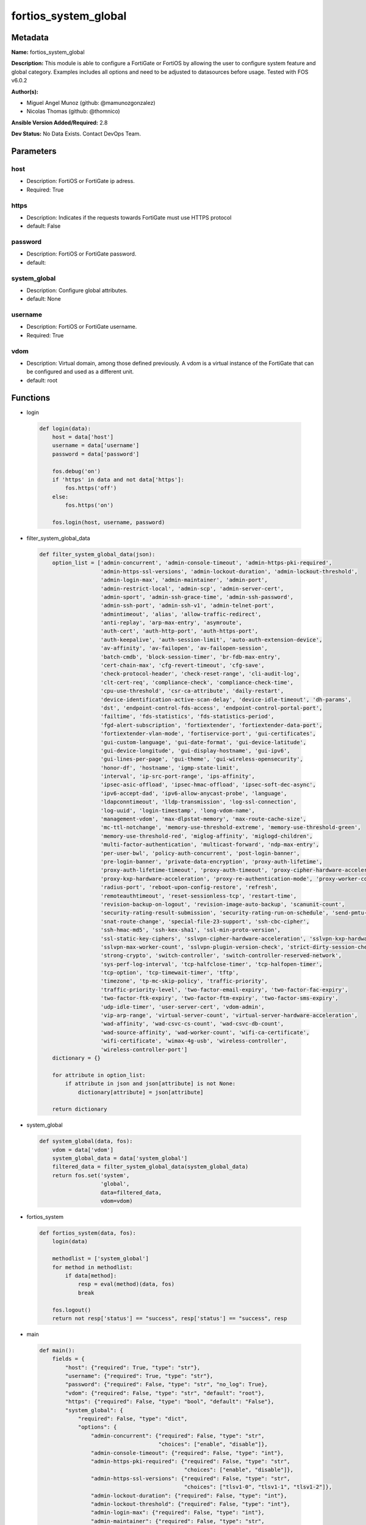 =====================
fortios_system_global
=====================


Metadata
--------




**Name:** fortios_system_global

**Description:** This module is able to configure a FortiGate or FortiOS by allowing the user to configure system feature and global category. Examples includes all options and need to be adjusted to datasources before usage. Tested with FOS v6.0.2


**Author(s):** 

- Miguel Angel Munoz (github: @mamunozgonzalez)

- Nicolas Thomas (github: @thomnico)



**Ansible Version Added/Required:** 2.8

**Dev Status:** No Data Exists. Contact DevOps Team.

Parameters
----------

host
++++

- Description: FortiOS or FortiGate ip adress.

  

- Required: True

https
+++++

- Description: Indicates if the requests towards FortiGate must use HTTPS protocol

  

- default: False

password
++++++++

- Description: FortiOS or FortiGate password.

  

- default: 

system_global
+++++++++++++

- Description: Configure global attributes.

  

- default: None

username
++++++++

- Description: FortiOS or FortiGate username.

  

- Required: True

vdom
++++

- Description: Virtual domain, among those defined previously. A vdom is a virtual instance of the FortiGate that can be configured and used as a different unit.

  

- default: root




Functions
---------




- login

 .. code-block:: python

    def login(data):
        host = data['host']
        username = data['username']
        password = data['password']
    
        fos.debug('on')
        if 'https' in data and not data['https']:
            fos.https('off')
        else:
            fos.https('on')
    
        fos.login(host, username, password)
    
    

- filter_system_global_data

 .. code-block:: python

    def filter_system_global_data(json):
        option_list = ['admin-concurrent', 'admin-console-timeout', 'admin-https-pki-required',
                       'admin-https-ssl-versions', 'admin-lockout-duration', 'admin-lockout-threshold',
                       'admin-login-max', 'admin-maintainer', 'admin-port',
                       'admin-restrict-local', 'admin-scp', 'admin-server-cert',
                       'admin-sport', 'admin-ssh-grace-time', 'admin-ssh-password',
                       'admin-ssh-port', 'admin-ssh-v1', 'admin-telnet-port',
                       'admintimeout', 'alias', 'allow-traffic-redirect',
                       'anti-replay', 'arp-max-entry', 'asymroute',
                       'auth-cert', 'auth-http-port', 'auth-https-port',
                       'auth-keepalive', 'auth-session-limit', 'auto-auth-extension-device',
                       'av-affinity', 'av-failopen', 'av-failopen-session',
                       'batch-cmdb', 'block-session-timer', 'br-fdb-max-entry',
                       'cert-chain-max', 'cfg-revert-timeout', 'cfg-save',
                       'check-protocol-header', 'check-reset-range', 'cli-audit-log',
                       'clt-cert-req', 'compliance-check', 'compliance-check-time',
                       'cpu-use-threshold', 'csr-ca-attribute', 'daily-restart',
                       'device-identification-active-scan-delay', 'device-idle-timeout', 'dh-params',
                       'dst', 'endpoint-control-fds-access', 'endpoint-control-portal-port',
                       'failtime', 'fds-statistics', 'fds-statistics-period',
                       'fgd-alert-subscription', 'fortiextender', 'fortiextender-data-port',
                       'fortiextender-vlan-mode', 'fortiservice-port', 'gui-certificates',
                       'gui-custom-language', 'gui-date-format', 'gui-device-latitude',
                       'gui-device-longitude', 'gui-display-hostname', 'gui-ipv6',
                       'gui-lines-per-page', 'gui-theme', 'gui-wireless-opensecurity',
                       'honor-df', 'hostname', 'igmp-state-limit',
                       'interval', 'ip-src-port-range', 'ips-affinity',
                       'ipsec-asic-offload', 'ipsec-hmac-offload', 'ipsec-soft-dec-async',
                       'ipv6-accept-dad', 'ipv6-allow-anycast-probe', 'language',
                       'ldapconntimeout', 'lldp-transmission', 'log-ssl-connection',
                       'log-uuid', 'login-timestamp', 'long-vdom-name',
                       'management-vdom', 'max-dlpstat-memory', 'max-route-cache-size',
                       'mc-ttl-notchange', 'memory-use-threshold-extreme', 'memory-use-threshold-green',
                       'memory-use-threshold-red', 'miglog-affinity', 'miglogd-children',
                       'multi-factor-authentication', 'multicast-forward', 'ndp-max-entry',
                       'per-user-bwl', 'policy-auth-concurrent', 'post-login-banner',
                       'pre-login-banner', 'private-data-encryption', 'proxy-auth-lifetime',
                       'proxy-auth-lifetime-timeout', 'proxy-auth-timeout', 'proxy-cipher-hardware-acceleration',
                       'proxy-kxp-hardware-acceleration', 'proxy-re-authentication-mode', 'proxy-worker-count',
                       'radius-port', 'reboot-upon-config-restore', 'refresh',
                       'remoteauthtimeout', 'reset-sessionless-tcp', 'restart-time',
                       'revision-backup-on-logout', 'revision-image-auto-backup', 'scanunit-count',
                       'security-rating-result-submission', 'security-rating-run-on-schedule', 'send-pmtu-icmp',
                       'snat-route-change', 'special-file-23-support', 'ssh-cbc-cipher',
                       'ssh-hmac-md5', 'ssh-kex-sha1', 'ssl-min-proto-version',
                       'ssl-static-key-ciphers', 'sslvpn-cipher-hardware-acceleration', 'sslvpn-kxp-hardware-acceleration',
                       'sslvpn-max-worker-count', 'sslvpn-plugin-version-check', 'strict-dirty-session-check',
                       'strong-crypto', 'switch-controller', 'switch-controller-reserved-network',
                       'sys-perf-log-interval', 'tcp-halfclose-timer', 'tcp-halfopen-timer',
                       'tcp-option', 'tcp-timewait-timer', 'tftp',
                       'timezone', 'tp-mc-skip-policy', 'traffic-priority',
                       'traffic-priority-level', 'two-factor-email-expiry', 'two-factor-fac-expiry',
                       'two-factor-ftk-expiry', 'two-factor-ftm-expiry', 'two-factor-sms-expiry',
                       'udp-idle-timer', 'user-server-cert', 'vdom-admin',
                       'vip-arp-range', 'virtual-server-count', 'virtual-server-hardware-acceleration',
                       'wad-affinity', 'wad-csvc-cs-count', 'wad-csvc-db-count',
                       'wad-source-affinity', 'wad-worker-count', 'wifi-ca-certificate',
                       'wifi-certificate', 'wimax-4g-usb', 'wireless-controller',
                       'wireless-controller-port']
        dictionary = {}
    
        for attribute in option_list:
            if attribute in json and json[attribute] is not None:
                dictionary[attribute] = json[attribute]
    
        return dictionary
    
    

- system_global

 .. code-block:: python

    def system_global(data, fos):
        vdom = data['vdom']
        system_global_data = data['system_global']
        filtered_data = filter_system_global_data(system_global_data)
        return fos.set('system',
                       'global',
                       data=filtered_data,
                       vdom=vdom)
    
    

- fortios_system

 .. code-block:: python

    def fortios_system(data, fos):
        login(data)
    
        methodlist = ['system_global']
        for method in methodlist:
            if data[method]:
                resp = eval(method)(data, fos)
                break
    
        fos.logout()
        return not resp['status'] == "success", resp['status'] == "success", resp
    
    

- main

 .. code-block:: python

    def main():
        fields = {
            "host": {"required": True, "type": "str"},
            "username": {"required": True, "type": "str"},
            "password": {"required": False, "type": "str", "no_log": True},
            "vdom": {"required": False, "type": "str", "default": "root"},
            "https": {"required": False, "type": "bool", "default": "False"},
            "system_global": {
                "required": False, "type": "dict",
                "options": {
                    "admin-concurrent": {"required": False, "type": "str",
                                         "choices": ["enable", "disable"]},
                    "admin-console-timeout": {"required": False, "type": "int"},
                    "admin-https-pki-required": {"required": False, "type": "str",
                                                 "choices": ["enable", "disable"]},
                    "admin-https-ssl-versions": {"required": False, "type": "str",
                                                 "choices": ["tlsv1-0", "tlsv1-1", "tlsv1-2"]},
                    "admin-lockout-duration": {"required": False, "type": "int"},
                    "admin-lockout-threshold": {"required": False, "type": "int"},
                    "admin-login-max": {"required": False, "type": "int"},
                    "admin-maintainer": {"required": False, "type": "str",
                                         "choices": ["enable", "disable"]},
                    "admin-port": {"required": False, "type": "int"},
                    "admin-restrict-local": {"required": False, "type": "str",
                                             "choices": ["enable", "disable"]},
                    "admin-scp": {"required": False, "type": "str",
                                  "choices": ["enable", "disable"]},
                    "admin-server-cert": {"required": False, "type": "str"},
                    "admin-sport": {"required": False, "type": "int"},
                    "admin-ssh-grace-time": {"required": False, "type": "int"},
                    "admin-ssh-password": {"required": False, "type": "str",
                                           "choices": ["enable", "disable"]},
                    "admin-ssh-port": {"required": False, "type": "int"},
                    "admin-ssh-v1": {"required": False, "type": "str",
                                     "choices": ["enable", "disable"]},
                    "admin-telnet-port": {"required": False, "type": "int"},
                    "admintimeout": {"required": False, "type": "int"},
                    "alias": {"required": False, "type": "str"},
                    "allow-traffic-redirect": {"required": False, "type": "str",
                                               "choices": ["enable", "disable"]},
                    "anti-replay": {"required": False, "type": "str",
                                    "choices": ["disable", "loose", "strict"]},
                    "arp-max-entry": {"required": False, "type": "int"},
                    "asymroute": {"required": False, "type": "str",
                                  "choices": ["enable", "disable"]},
                    "auth-cert": {"required": False, "type": "str"},
                    "auth-http-port": {"required": False, "type": "int"},
                    "auth-https-port": {"required": False, "type": "int"},
                    "auth-keepalive": {"required": False, "type": "str",
                                       "choices": ["enable", "disable"]},
                    "auth-session-limit": {"required": False, "type": "str",
                                           "choices": ["block-new", "logout-inactive"]},
                    "auto-auth-extension-device": {"required": False, "type": "str",
                                                   "choices": ["enable", "disable"]},
                    "av-affinity": {"required": False, "type": "str"},
                    "av-failopen": {"required": False, "type": "str",
                                    "choices": ["pass", "off", "one-shot"]},
                    "av-failopen-session": {"required": False, "type": "str",
                                            "choices": ["enable", "disable"]},
                    "batch-cmdb": {"required": False, "type": "str",
                                   "choices": ["enable", "disable"]},
                    "block-session-timer": {"required": False, "type": "int"},
                    "br-fdb-max-entry": {"required": False, "type": "int"},
                    "cert-chain-max": {"required": False, "type": "int"},
                    "cfg-revert-timeout": {"required": False, "type": "int"},
                    "cfg-save": {"required": False, "type": "str",
                                 "choices": ["automatic", "manual", "revert"]},
                    "check-protocol-header": {"required": False, "type": "str",
                                              "choices": ["loose", "strict"]},
                    "check-reset-range": {"required": False, "type": "str",
                                          "choices": ["strict", "disable"]},
                    "cli-audit-log": {"required": False, "type": "str",
                                      "choices": ["enable", "disable"]},
                    "clt-cert-req": {"required": False, "type": "str",
                                     "choices": ["enable", "disable"]},
                    "compliance-check": {"required": False, "type": "str",
                                         "choices": ["enable", "disable"]},
                    "compliance-check-time": {"required": False, "type": "str"},
                    "cpu-use-threshold": {"required": False, "type": "int"},
                    "csr-ca-attribute": {"required": False, "type": "str",
                                         "choices": ["enable", "disable"]},
                    "daily-restart": {"required": False, "type": "str",
                                      "choices": ["enable", "disable"]},
                    "device-identification-active-scan-delay": {"required": False, "type": "int"},
                    "device-idle-timeout": {"required": False, "type": "int"},
                    "dh-params": {"required": False, "type": "str",
                                  "choices": ["1024", "1536", "2048",
                                              "3072", "4096", "6144",
                                              "8192"]},
                    "dst": {"required": False, "type": "str",
                            "choices": ["enable", "disable"]},
                    "endpoint-control-fds-access": {"required": False, "type": "str",
                                                    "choices": ["enable", "disable"]},
                    "endpoint-control-portal-port": {"required": False, "type": "int"},
                    "failtime": {"required": False, "type": "int"},
                    "fds-statistics": {"required": False, "type": "str",
                                       "choices": ["enable", "disable"]},
                    "fds-statistics-period": {"required": False, "type": "int"},
                    "fgd-alert-subscription": {"required": False, "type": "str",
                                               "choices": ["advisory", "latest-threat", "latest-virus",
                                                           "latest-attack", "new-antivirus-db", "new-attack-db"]},
                    "fortiextender": {"required": False, "type": "str",
                                      "choices": ["enable", "disable"]},
                    "fortiextender-data-port": {"required": False, "type": "int"},
                    "fortiextender-vlan-mode": {"required": False, "type": "str",
                                                "choices": ["enable", "disable"]},
                    "fortiservice-port": {"required": False, "type": "int"},
                    "gui-certificates": {"required": False, "type": "str",
                                         "choices": ["enable", "disable"]},
                    "gui-custom-language": {"required": False, "type": "str",
                                            "choices": ["enable", "disable"]},
                    "gui-date-format": {"required": False, "type": "str",
                                        "choices": ["yyyy/MM/dd", "dd/MM/yyyy", "MM/dd/yyyy",
                                                    "yyyy-MM-dd", "dd-MM-yyyy", "MM-dd-yyyy"]},
                    "gui-device-latitude": {"required": False, "type": "str"},
                    "gui-device-longitude": {"required": False, "type": "str"},
                    "gui-display-hostname": {"required": False, "type": "str",
                                             "choices": ["enable", "disable"]},
                    "gui-ipv6": {"required": False, "type": "str",
                                 "choices": ["enable", "disable"]},
                    "gui-lines-per-page": {"required": False, "type": "int"},
                    "gui-theme": {"required": False, "type": "str",
                                  "choices": ["green", "red", "blue",
                                              "melongene", "mariner"]},
                    "gui-wireless-opensecurity": {"required": False, "type": "str",
                                                  "choices": ["enable", "disable"]},
                    "honor-df": {"required": False, "type": "str",
                                 "choices": ["enable", "disable"]},
                    "hostname": {"required": False, "type": "str"},
                    "igmp-state-limit": {"required": False, "type": "int"},
                    "interval": {"required": False, "type": "int"},
                    "ip-src-port-range": {"required": False, "type": "str"},
                    "ips-affinity": {"required": False, "type": "str"},
                    "ipsec-asic-offload": {"required": False, "type": "str",
                                           "choices": ["enable", "disable"]},
                    "ipsec-hmac-offload": {"required": False, "type": "str",
                                           "choices": ["enable", "disable"]},
                    "ipsec-soft-dec-async": {"required": False, "type": "str",
                                             "choices": ["enable", "disable"]},
                    "ipv6-accept-dad": {"required": False, "type": "int"},
                    "ipv6-allow-anycast-probe": {"required": False, "type": "str",
                                                 "choices": ["enable", "disable"]},
                    "language": {"required": False, "type": "str",
                                 "choices": ["english", "french", "spanish",
                                             "portuguese", "japanese", "trach",
                                             "simch", "korean"]},
                    "ldapconntimeout": {"required": False, "type": "int"},
                    "lldp-transmission": {"required": False, "type": "str",
                                          "choices": ["enable", "disable"]},
                    "log-ssl-connection": {"required": False, "type": "str",
                                           "choices": ["enable", "disable"]},
                    "log-uuid": {"required": False, "type": "str",
                                 "choices": ["disable", "policy-only", "extended"]},
                    "login-timestamp": {"required": False, "type": "str",
                                        "choices": ["enable", "disable"]},
                    "long-vdom-name": {"required": False, "type": "str",
                                       "choices": ["enable", "disable"]},
                    "management-vdom": {"required": False, "type": "str"},
                    "max-dlpstat-memory": {"required": False, "type": "int"},
                    "max-route-cache-size": {"required": False, "type": "int"},
                    "mc-ttl-notchange": {"required": False, "type": "str",
                                         "choices": ["enable", "disable"]},
                    "memory-use-threshold-extreme": {"required": False, "type": "int"},
                    "memory-use-threshold-green": {"required": False, "type": "int"},
                    "memory-use-threshold-red": {"required": False, "type": "int"},
                    "miglog-affinity": {"required": False, "type": "str"},
                    "miglogd-children": {"required": False, "type": "int"},
                    "multi-factor-authentication": {"required": False, "type": "str",
                                                    "choices": ["optional", "mandatory"]},
                    "multicast-forward": {"required": False, "type": "str",
                                          "choices": ["enable", "disable"]},
                    "ndp-max-entry": {"required": False, "type": "int"},
                    "per-user-bwl": {"required": False, "type": "str",
                                     "choices": ["enable", "disable"]},
                    "policy-auth-concurrent": {"required": False, "type": "int"},
                    "post-login-banner": {"required": False, "type": "str",
                                          "choices": ["disable", "enable"]},
                    "pre-login-banner": {"required": False, "type": "str",
                                         "choices": ["enable", "disable"]},
                    "private-data-encryption": {"required": False, "type": "str",
                                                "choices": ["disable", "enable"]},
                    "proxy-auth-lifetime": {"required": False, "type": "str",
                                            "choices": ["enable", "disable"]},
                    "proxy-auth-lifetime-timeout": {"required": False, "type": "int"},
                    "proxy-auth-timeout": {"required": False, "type": "int"},
                    "proxy-cipher-hardware-acceleration": {"required": False, "type": "str",
                                                           "choices": ["disable", "enable"]},
                    "proxy-kxp-hardware-acceleration": {"required": False, "type": "str",
                                                        "choices": ["disable", "enable"]},
                    "proxy-re-authentication-mode": {"required": False, "type": "str",
                                                     "choices": ["session", "traffic", "absolute"]},
                    "proxy-worker-count": {"required": False, "type": "int"},
                    "radius-port": {"required": False, "type": "int"},
                    "reboot-upon-config-restore": {"required": False, "type": "str",
                                                   "choices": ["enable", "disable"]},
                    "refresh": {"required": False, "type": "int"},
                    "remoteauthtimeout": {"required": False, "type": "int"},
                    "reset-sessionless-tcp": {"required": False, "type": "str",
                                              "choices": ["enable", "disable"]},
                    "restart-time": {"required": False, "type": "str"},
                    "revision-backup-on-logout": {"required": False, "type": "str",
                                                  "choices": ["enable", "disable"]},
                    "revision-image-auto-backup": {"required": False, "type": "str",
                                                   "choices": ["enable", "disable"]},
                    "scanunit-count": {"required": False, "type": "int"},
                    "security-rating-result-submission": {"required": False, "type": "str",
                                                          "choices": ["enable", "disable"]},
                    "security-rating-run-on-schedule": {"required": False, "type": "str",
                                                        "choices": ["enable", "disable"]},
                    "send-pmtu-icmp": {"required": False, "type": "str",
                                       "choices": ["enable", "disable"]},
                    "snat-route-change": {"required": False, "type": "str",
                                          "choices": ["enable", "disable"]},
                    "special-file-23-support": {"required": False, "type": "str",
                                                "choices": ["disable", "enable"]},
                    "ssh-cbc-cipher": {"required": False, "type": "str",
                                       "choices": ["enable", "disable"]},
                    "ssh-hmac-md5": {"required": False, "type": "str",
                                     "choices": ["enable", "disable"]},
                    "ssh-kex-sha1": {"required": False, "type": "str",
                                     "choices": ["enable", "disable"]},
                    "ssl-min-proto-version": {"required": False, "type": "str",
                                              "choices": ["SSLv3", "TLSv1", "TLSv1-1",
                                                          "TLSv1-2"]},
                    "ssl-static-key-ciphers": {"required": False, "type": "str",
                                               "choices": ["enable", "disable"]},
                    "sslvpn-cipher-hardware-acceleration": {"required": False, "type": "str",
                                                            "choices": ["enable", "disable"]},
                    "sslvpn-kxp-hardware-acceleration": {"required": False, "type": "str",
                                                         "choices": ["enable", "disable"]},
                    "sslvpn-max-worker-count": {"required": False, "type": "int"},
                    "sslvpn-plugin-version-check": {"required": False, "type": "str",
                                                    "choices": ["enable", "disable"]},
                    "strict-dirty-session-check": {"required": False, "type": "str",
                                                   "choices": ["enable", "disable"]},
                    "strong-crypto": {"required": False, "type": "str",
                                      "choices": ["enable", "disable"]},
                    "switch-controller": {"required": False, "type": "str",
                                          "choices": ["disable", "enable"]},
                    "switch-controller-reserved-network": {"required": False, "type": "str"},
                    "sys-perf-log-interval": {"required": False, "type": "int"},
                    "tcp-halfclose-timer": {"required": False, "type": "int"},
                    "tcp-halfopen-timer": {"required": False, "type": "int"},
                    "tcp-option": {"required": False, "type": "str",
                                   "choices": ["enable", "disable"]},
                    "tcp-timewait-timer": {"required": False, "type": "int"},
                    "tftp": {"required": False, "type": "str",
                             "choices": ["enable", "disable"]},
                    "timezone": {"required": False, "type": "str",
                                 "choices": ["01", "02", "03",
                                             "04", "05", "81",
                                             "06", "07", "08",
                                             "09", "10", "11",
                                             "12", "13", "74",
                                             "14", "77", "15",
                                             "87", "16", "17",
                                             "18", "19", "20",
                                             "75", "21", "22",
                                             "23", "24", "80",
                                             "79", "25", "26",
                                             "27", "28", "78",
                                             "29", "30", "31",
                                             "32", "33", "34",
                                             "35", "36", "37",
                                             "38", "83", "84",
                                             "40", "85", "41",
                                             "42", "43", "39",
                                             "44", "46", "47",
                                             "51", "48", "45",
                                             "49", "50", "52",
                                             "53", "54", "55",
                                             "56", "57", "58",
                                             "59", "60", "62",
                                             "63", "61", "64",
                                             "65", "66", "67",
                                             "68", "69", "70",
                                             "71", "72", "00",
                                             "82", "73", "86",
                                             "76"]},
                    "tp-mc-skip-policy": {"required": False, "type": "str",
                                          "choices": ["enable", "disable"]},
                    "traffic-priority": {"required": False, "type": "str",
                                         "choices": ["tos", "dscp"]},
                    "traffic-priority-level": {"required": False, "type": "str",
                                               "choices": ["low", "medium", "high"]},
                    "two-factor-email-expiry": {"required": False, "type": "int"},
                    "two-factor-fac-expiry": {"required": False, "type": "int"},
                    "two-factor-ftk-expiry": {"required": False, "type": "int"},
                    "two-factor-ftm-expiry": {"required": False, "type": "int"},
                    "two-factor-sms-expiry": {"required": False, "type": "int"},
                    "udp-idle-timer": {"required": False, "type": "int"},
                    "user-server-cert": {"required": False, "type": "str"},
                    "vdom-admin": {"required": False, "type": "str",
                                   "choices": ["enable", "disable"]},
                    "vip-arp-range": {"required": False, "type": "str",
                                      "choices": ["unlimited", "restricted"]},
                    "virtual-server-count": {"required": False, "type": "int"},
                    "virtual-server-hardware-acceleration": {"required": False, "type": "str",
                                                             "choices": ["disable", "enable"]},
                    "wad-affinity": {"required": False, "type": "str"},
                    "wad-csvc-cs-count": {"required": False, "type": "int"},
                    "wad-csvc-db-count": {"required": False, "type": "int"},
                    "wad-source-affinity": {"required": False, "type": "str",
                                            "choices": ["disable", "enable"]},
                    "wad-worker-count": {"required": False, "type": "int"},
                    "wifi-ca-certificate": {"required": False, "type": "str"},
                    "wifi-certificate": {"required": False, "type": "str"},
                    "wimax-4g-usb": {"required": False, "type": "str",
                                     "choices": ["enable", "disable"]},
                    "wireless-controller": {"required": False, "type": "str",
                                            "choices": ["enable", "disable"]},
                    "wireless-controller-port": {"required": False, "type": "int"}
    
                }
            }
        }
    
        module = AnsibleModule(argument_spec=fields,
                               supports_check_mode=False)
        try:
            from fortiosapi import FortiOSAPI
        except ImportError:
            module.fail_json(msg="fortiosapi module is required")
    
        global fos
        fos = FortiOSAPI()
    
        is_error, has_changed, result = fortios_system(module.params, fos)
    
        if not is_error:
            module.exit_json(changed=has_changed, meta=result)
        else:
            module.fail_json(msg="Error in repo", meta=result)
    
    



Module Source Code
------------------

.. code-block:: python

    #!/usr/bin/python
    from __future__ import (absolute_import, division, print_function)
    # Copyright 2018 Fortinet, Inc.
    #
    # This program is free software: you can redistribute it and/or modify
    # it under the terms of the GNU General Public License as published by
    # the Free Software Foundation, either version 3 of the License, or
    # (at your option) any later version.
    #
    # This program is distributed in the hope that it will be useful,
    # but WITHOUT ANY WARRANTY; without even the implied warranty of
    # MERCHANTABILITY or FITNESS FOR A PARTICULAR PURPOSE.  See the
    # GNU General Public License for more details.
    #
    # You should have received a copy of the GNU General Public License
    # along with this program.  If not, see <https://www.gnu.org/licenses/>.
    #
    # the lib use python logging can get it if the following is set in your
    # Ansible config.
    
    __metaclass__ = type
    
    ANSIBLE_METADATA = {'status': ['preview'],
                        'supported_by': 'community',
                        'metadata_version': '1.1'}
    
    DOCUMENTATION = '''
    ---
    module: fortios_system_global
    short_description: Configure global attributes.
    description:
        - This module is able to configure a FortiGate or FortiOS by
          allowing the user to configure system feature and global category.
          Examples includes all options and need to be adjusted to datasources before usage.
          Tested with FOS v6.0.2
    version_added: "2.8"
    author:
        - Miguel Angel Munoz (@mamunozgonzalez)
        - Nicolas Thomas (@thomnico)
    notes:
        - Requires fortiosapi library developed by Fortinet
        - Run as a local_action in your playbook
    requirements:
        - fortiosapi>=0.9.8
    options:
        host:
           description:
                - FortiOS or FortiGate ip adress.
           required: true
        username:
            description:
                - FortiOS or FortiGate username.
            required: true
        password:
            description:
                - FortiOS or FortiGate password.
            default: ""
        vdom:
            description:
                - Virtual domain, among those defined previously. A vdom is a
                  virtual instance of the FortiGate that can be configured and
                  used as a different unit.
            default: root
        https:
            description:
                - Indicates if the requests towards FortiGate must use HTTPS
                  protocol
            type: bool
            default: false
        system_global:
            description:
                - Configure global attributes.
            default: null
            suboptions:
                admin-concurrent:
                    description:
                        - Enable/disable concurrent administrator logins. (Use policy-auth-concurrent for firewall authenticated users.)
                    choices:
                        - enable
                        - disable
                admin-console-timeout:
                    description:
                        - Console login timeout that overrides the admintimeout value. (15 - 300 seconds) (15 seconds to 5 minutes). 0 the default, disables this
                           timeout.
                admin-https-pki-required:
                    description:
                        - Enable/disable admin login method. Enable to force administrators to provide a valid certificate to log in if PKI is enabled. Disable to
                           allow administrators to log in with a certificate or password.
                    choices:
                        - enable
                        - disable
                admin-https-ssl-versions:
                    description:
                        - Allowed TLS versions for web administration.
                    choices:
                        - tlsv1-0
                        - tlsv1-1
                        - tlsv1-2
                admin-lockout-duration:
                    description:
                        - Amount of time in seconds that an administrator account is locked out after reaching the admin-lockout-threshold for repeated failed
                           login attempts.
                admin-lockout-threshold:
                    description:
                        - Number of failed login attempts before an administrator account is locked out for the admin-lockout-duration.
                admin-login-max:
                    description:
                        - Maximum number of administrators who can be logged in at the same time (1 - 100, default = 100)
                admin-maintainer:
                    description:
                        - Enable/disable maintainer administrator login. When enabled, the maintainer account can be used to log in from the console after a hard
                           reboot. The password is "bcpb" followed by the FortiGate unit serial number. You have limited time to complete this login.
                    choices:
                        - enable
                        - disable
                admin-port:
                    description:
                        - Administrative access port for HTTP. (1 - 65535, default = 80).
                admin-restrict-local:
                    description:
                        - Enable/disable local admin authentication restriction when remote authenticator is up and running. (default = disable)
                    choices:
                        - enable
                        - disable
                admin-scp:
                    description:
                        - Enable/disable using SCP to download the system configuration. You can use SCP as an alternative method for backing up the configuration.
                    choices:
                        - enable
                        - disable
                admin-server-cert:
                    description:
                        - Server certificate that the FortiGate uses for HTTPS administrative connections. Source certificate.local.name.
                admin-sport:
                    description:
                        - Administrative access port for HTTPS. (1 - 65535, default = 443).
                admin-ssh-grace-time:
                    description:
                        - Maximum time in seconds permitted between making an SSH connection to the FortiGate unit and authenticating (10 - 3600 sec (1 hour),
                           default 120).
                admin-ssh-password:
                    description:
                        - Enable/disable password authentication for SSH admin access.
                    choices:
                        - enable
                        - disable
                admin-ssh-port:
                    description:
                        - Administrative access port for SSH. (1 - 65535, default = 22).
                admin-ssh-v1:
                    description:
                        - Enable/disable SSH v1 compatibility.
                    choices:
                        - enable
                        - disable
                admin-telnet-port:
                    description:
                        - Administrative access port for TELNET. (1 - 65535, default = 23).
                admintimeout:
                    description:
                        - Number of minutes before an idle administrator session times out (5 - 480 minutes (8 hours), default = 5). A shorter idle timeout is
                           more secure.
                alias:
                    description:
                        - Alias for your FortiGate unit.
                allow-traffic-redirect:
                    description:
                        - Disable to allow traffic to be routed back on a different interface.
                    choices:
                        - enable
                        - disable
                anti-replay:
                    description:
                        - Level of checking for packet replay and TCP sequence checking.
                    choices:
                        - disable
                        - loose
                        - strict
                arp-max-entry:
                    description:
                        - Maximum number of dynamically learned MAC addresses that can be added to the ARP table (131072 - 2147483647, default = 131072).
                asymroute:
                    description:
                        - Enable/disable asymmetric route.
                    choices:
                        - enable
                        - disable
                auth-cert:
                    description:
                        - Server certificate that the FortiGate uses for HTTPS firewall authentication connections. Source certificate.local.name.
                auth-http-port:
                    description:
                        - User authentication HTTP port. (1 - 65535, default = 80).
                auth-https-port:
                    description:
                        - User authentication HTTPS port. (1 - 65535, default = 443).
                auth-keepalive:
                    description:
                        - Enable to prevent user authentication sessions from timing out when idle.
                    choices:
                        - enable
                        - disable
                auth-session-limit:
                    description:
                        - Action to take when the number of allowed user authenticated sessions is reached.
                    choices:
                        - block-new
                        - logout-inactive
                auto-auth-extension-device:
                    description:
                        - Enable/disable automatic authorization of dedicated Fortinet extension devices.
                    choices:
                        - enable
                        - disable
                av-affinity:
                    description:
                        - Affinity setting for AV scanning (hexadecimal value up to 256 bits in the format of xxxxxxxxxxxxxxxx).
                av-failopen:
                    description:
                        - Set the action to take if the FortiGate is running low on memory or the proxy connection limit has been reached.
                    choices:
                        - pass
                        - off
                        - one-shot
                av-failopen-session:
                    description:
                        - When enabled and a proxy for a protocol runs out of room in its session table, that protocol goes into failopen mode and enacts the
                           action specified by av-failopen.
                    choices:
                        - enable
                        - disable
                batch-cmdb:
                    description:
                        - Enable/disable batch mode, allowing you to enter a series of CLI commands that will execute as a group once they are loaded.
                    choices:
                        - enable
                        - disable
                block-session-timer:
                    description:
                        - Duration in seconds for blocked sessions (1 - 300 sec  (5 minutes), default = 30).
                br-fdb-max-entry:
                    description:
                        - Maximum number of bridge forwarding database (FDB) entries.
                cert-chain-max:
                    description:
                        - Maximum number of certificates that can be traversed in a certificate chain.
                cfg-revert-timeout:
                    description:
                        - Time-out for reverting to the last saved configuration.
                cfg-save:
                    description:
                        - Configuration file save mode for CLI changes.
                    choices:
                        - automatic
                        - manual
                        - revert
                check-protocol-header:
                    description:
                        - Level of checking performed on protocol headers. Strict checking is more thorough but may affect performance. Loose checking is ok in
                           most cases.
                    choices:
                        - loose
                        - strict
                check-reset-range:
                    description:
                        - Configure ICMP error message verification. You can either apply strict RST range checking or disable it.
                    choices:
                        - strict
                        - disable
                cli-audit-log:
                    description:
                        - Enable/disable CLI audit log.
                    choices:
                        - enable
                        - disable
                clt-cert-req:
                    description:
                        - Enable/disable requiring administrators to have a client certificate to log into the GUI using HTTPS.
                    choices:
                        - enable
                        - disable
                compliance-check:
                    description:
                        - Enable/disable global PCI DSS compliance check.
                    choices:
                        - enable
                        - disable
                compliance-check-time:
                    description:
                        - Time of day to run scheduled PCI DSS compliance checks.
                cpu-use-threshold:
                    description:
                        - Threshold at which CPU usage is reported. (% of total CPU, default = 90).
                csr-ca-attribute:
                    description:
                        - Enable/disable the CA attribute in certificates. Some CA servers reject CSRs that have the CA attribute.
                    choices:
                        - enable
                        - disable
                daily-restart:
                    description:
                        - Enable/disable daily restart of FortiGate unit. Use the restart-time option to set the time of day for the restart.
                    choices:
                        - enable
                        - disable
                device-identification-active-scan-delay:
                    description:
                        - Number of seconds to passively scan a device before performing an active scan. (20 - 3600 sec, (20 sec to 1 hour), default = 90).
                device-idle-timeout:
                    description:
                        - Time in seconds that a device must be idle to automatically log the device user out. (30 - 31536000 sec (30 sec to 1 year), default =
                           300).
                dh-params:
                    description:
                        - Number of bits to use in the Diffie-Hellman exchange for HTTPS/SSH protocols.
                    choices:
                        - 1024
                        - 1536
                        - 2048
                        - 3072
                        - 4096
                        - 6144
                        - 8192
                dst:
                    description:
                        - Enable/disable daylight saving time.
                    choices:
                        - enable
                        - disable
                endpoint-control-fds-access:
                    description:
                        - Enable/disable access to the FortiGuard network for non-compliant endpoints.
                    choices:
                        - enable
                        - disable
                endpoint-control-portal-port:
                    description:
                        - Endpoint control portal port (1 - 65535).
                failtime:
                    description:
                        - Fail-time for server lost.
                fds-statistics:
                    description:
                        - Enable/disable sending IPS, Application Control, and AntiVirus data to FortiGuard. This data is used to improve FortiGuard services and
                           is not shared with external parties and is protected by Fortinet's privacy policy.
                    choices:
                        - enable
                        - disable
                fds-statistics-period:
                    description:
                        - FortiGuard statistics collection period in minutes. (1 - 1440 min (1 min to 24 hours), default = 60).
                fgd-alert-subscription:
                    description:
                        - Type of alert to retrieve from FortiGuard.
                    choices:
                        - advisory
                        - latest-threat
                        - latest-virus
                        - latest-attack
                        - new-antivirus-db
                        - new-attack-db
                fortiextender:
                    description:
                        - Enable/disable FortiExtender.
                    choices:
                        - enable
                        - disable
                fortiextender-data-port:
                    description:
                        - FortiExtender data port (1024 - 49150, default = 25246).
                fortiextender-vlan-mode:
                    description:
                        - Enable/disable FortiExtender VLAN mode.
                    choices:
                        - enable
                        - disable
                fortiservice-port:
                    description:
                        - FortiService port (1 - 65535, default = 8013). Used by FortiClient endpoint compliance. Older versions of FortiClient used a different
                           port.
                gui-certificates:
                    description:
                        - Enable/disable the System > Certificate GUI page, allowing you to add and configure certificates from the GUI.
                    choices:
                        - enable
                        - disable
                gui-custom-language:
                    description:
                        - Enable/disable custom languages in GUI.
                    choices:
                        - enable
                        - disable
                gui-date-format:
                    description:
                        - Default date format used throughout GUI.
                    choices:
                        - yyyy/MM/dd
                        - dd/MM/yyyy
                        - MM/dd/yyyy
                        - yyyy-MM-dd
                        - dd-MM-yyyy
                        - MM-dd-yyyy
                gui-device-latitude:
                    description:
                        - Add the latitude of the location of this FortiGate to position it on the Threat Map.
                gui-device-longitude:
                    description:
                        - Add the longitude of the location of this FortiGate to position it on the Threat Map.
                gui-display-hostname:
                    description:
                        - Enable/disable displaying the FortiGate's hostname on the GUI login page.
                    choices:
                        - enable
                        - disable
                gui-ipv6:
                    description:
                        - Enable/disable IPv6 settings on the GUI.
                    choices:
                        - enable
                        - disable
                gui-lines-per-page:
                    description:
                        - Number of lines to display per page for web administration.
                gui-theme:
                    description:
                        - Color scheme for the administration GUI.
                    choices:
                        - green
                        - red
                        - blue
                        - melongene
                        - mariner
                gui-wireless-opensecurity:
                    description:
                        - Enable/disable wireless open security option on the GUI.
                    choices:
                        - enable
                        - disable
                honor-df:
                    description:
                        - Enable/disable honoring of Don't-Fragment (DF) flag.
                    choices:
                        - enable
                        - disable
                hostname:
                    description:
                        - FortiGate unit's hostname. Most models will truncate names longer than 24 characters. Some models support hostnames up to 35 characters.
                igmp-state-limit:
                    description:
                        - Maximum number of IGMP memberships (96 - 64000, default = 3200).
                interval:
                    description:
                        - Dead gateway detection interval.
                ip-src-port-range:
                    description:
                        - IP source port range used for traffic originating from the FortiGate unit.
                ips-affinity:
                    description:
                        - Affinity setting for IPS (hexadecimal value up to 256 bits in the format of xxxxxxxxxxxxxxxx; allowed CPUs must be less than total
                           number of IPS engine daemons).
                ipsec-asic-offload:
                    description:
                        - Enable/disable ASIC offloading (hardware acceleration) for IPsec VPN traffic. Hardware acceleration can offload IPsec VPN sessions and
                           accelerate encryption and decryption.
                    choices:
                        - enable
                        - disable
                ipsec-hmac-offload:
                    description:
                        - Enable/disable offloading (hardware acceleration) of HMAC processing for IPsec VPN.
                    choices:
                        - enable
                        - disable
                ipsec-soft-dec-async:
                    description:
                        - Enable/disable software decryption asynchronization (using multiple CPUs to do decryption) for IPsec VPN traffic.
                    choices:
                        - enable
                        - disable
                ipv6-accept-dad:
                    description:
                        - Enable/disable acceptance of IPv6 Duplicate Address Detection (DAD).
                ipv6-allow-anycast-probe:
                    description:
                        - Enable/disable IPv6 address probe through Anycast.
                    choices:
                        - enable
                        - disable
                language:
                    description:
                        - GUI display language.
                    choices:
                        - english
                        - french
                        - spanish
                        - portuguese
                        - japanese
                        - trach
                        - simch
                        - korean
                ldapconntimeout:
                    description:
                        - Global timeout for connections with remote LDAP servers in milliseconds (0 - 4294967295, default 500).
                lldp-transmission:
                    description:
                        - Enable/disable Link Layer Discovery Protocol (LLDP) transmission.
                    choices:
                        - enable
                        - disable
                log-ssl-connection:
                    description:
                        - Enable/disable logging of SSL connection events.
                    choices:
                        - enable
                        - disable
                log-uuid:
                    description:
                        - Whether UUIDs are added to traffic logs. You can disable UUIDs, add firewall policy UUIDs to traffic logs, or add all UUIDs to traffic
                           logs.
                    choices:
                        - disable
                        - policy-only
                        - extended
                login-timestamp:
                    description:
                        - Enable/disable login time recording.
                    choices:
                        - enable
                        - disable
                long-vdom-name:
                    description:
                        - Enable/disable long VDOM name support.
                    choices:
                        - enable
                        - disable
                management-vdom:
                    description:
                        - Management virtual domain name. Source system.vdom.name.
                max-dlpstat-memory:
                    description:
                        - Maximum DLP stat memory (0 - 4294967295).
                max-route-cache-size:
                    description:
                        - Maximum number of IP route cache entries (0 - 2147483647).
                mc-ttl-notchange:
                    description:
                        - Enable/disable no modification of multicast TTL.
                    choices:
                        - enable
                        - disable
                memory-use-threshold-extreme:
                    description:
                        - Threshold at which memory usage is considered extreme (new sessions are dropped) (% of total RAM, default = 95).
                memory-use-threshold-green:
                    description:
                        - Threshold at which memory usage forces the FortiGate to exit conserve mode (% of total RAM, default = 82).
                memory-use-threshold-red:
                    description:
                        - Threshold at which memory usage forces the FortiGate to enter conserve mode (% of total RAM, default = 88).
                miglog-affinity:
                    description:
                        - Affinity setting for logging (64-bit hexadecimal value in the format of xxxxxxxxxxxxxxxx).
                miglogd-children:
                    description:
                        - Number of logging (miglogd) processes to be allowed to run. Higher number can reduce performance; lower number can slow log processing
                           time. No logs will be dropped or lost if the number is changed.
                multi-factor-authentication:
                    description:
                        - Enforce all login methods to require an additional authentication factor (default = optional).
                    choices:
                        - optional
                        - mandatory
                multicast-forward:
                    description:
                        - Enable/disable multicast forwarding.
                    choices:
                        - enable
                        - disable
                ndp-max-entry:
                    description:
                        - Maximum number of NDP table entries (set to 65,536 or higher; if set to 0, kernel holds 65,536 entries).
                per-user-bwl:
                    description:
                        - Enable/disable per-user black/white list filter.
                    choices:
                        - enable
                        - disable
                policy-auth-concurrent:
                    description:
                        - Number of concurrent firewall use logins from the same user (1 - 100, default = 0 means no limit).
                post-login-banner:
                    description:
                        - Enable/disable displaying the administrator access disclaimer message after an administrator successfully logs in.
                    choices:
                        - disable
                        - enable
                pre-login-banner:
                    description:
                        - Enable/disable displaying the administrator access disclaimer message on the login page before an administrator logs in.
                    choices:
                        - enable
                        - disable
                private-data-encryption:
                    description:
                        - Enable/disable private data encryption using an AES 128-bit key.
                    choices:
                        - disable
                        - enable
                proxy-auth-lifetime:
                    description:
                        - Enable/disable authenticated users lifetime control.  This is a cap on the total time a proxy user can be authenticated for after which
                           re-authentication will take place.
                    choices:
                        - enable
                        - disable
                proxy-auth-lifetime-timeout:
                    description:
                        - Lifetime timeout in minutes for authenticated users (5  - 65535 min, default=480 (8 hours)).
                proxy-auth-timeout:
                    description:
                        - Authentication timeout in minutes for authenticated users (1 - 3600 sec, default = 300).
                proxy-cipher-hardware-acceleration:
                    description:
                        - Enable/disable using content processor (CP8 or CP9) hardware acceleration to encrypt and decrypt IPsec and SSL traffic.
                    choices:
                        - disable
                        - enable
                proxy-kxp-hardware-acceleration:
                    description:
                        - Enable/disable using the content processor to accelerate KXP traffic.
                    choices:
                        - disable
                        - enable
                proxy-re-authentication-mode:
                    description:
                        - Control if users must re-authenticate after a session is closed, traffic has been idle, or from the point at which the user was first
                           created.
                    choices:
                        - session
                        - traffic
                        - absolute
                proxy-worker-count:
                    description:
                        - Proxy worker count.
                radius-port:
                    description:
                        - RADIUS service port number.
                reboot-upon-config-restore:
                    description:
                        - Enable/disable reboot of system upon restoring configuration.
                    choices:
                        - enable
                        - disable
                refresh:
                    description:
                        - Statistics refresh interval in GUI.
                remoteauthtimeout:
                    description:
                        - Number of seconds that the FortiGate waits for responses from remote RADIUS, LDAP, or TACACS+ authentication servers. (0-300 sec,
                           default = 5, 0 means no timeout).
                reset-sessionless-tcp:
                    description:
                        - Action to perform if the FortiGate receives a TCP packet but cannot find a corresponding session in its session table. NAT/Route mode
                           only.
                    choices:
                        - enable
                        - disable
                restart-time:
                    description:
                        - "Daily restart time (hh:mm)."
                revision-backup-on-logout:
                    description:
                        - Enable/disable back-up of the latest configuration revision when an administrator logs out of the CLI or GUI.
                    choices:
                        - enable
                        - disable
                revision-image-auto-backup:
                    description:
                        - Enable/disable back-up of the latest configuration revision after the firmware is upgraded.
                    choices:
                        - enable
                        - disable
                scanunit-count:
                    description:
                        - Number of scanunits. The range and the default depend on the number of CPUs. Only available on FortiGate units with multiple CPUs.
                security-rating-result-submission:
                    description:
                        - Enable/disable the submission of Security Rating results to FortiGuard.
                    choices:
                        - enable
                        - disable
                security-rating-run-on-schedule:
                    description:
                        - Enable/disable scheduled runs of Security Rating.
                    choices:
                        - enable
                        - disable
                send-pmtu-icmp:
                    description:
                        - Enable/disable sending of path maximum transmission unit (PMTU) - ICMP destination unreachable packet and to support PMTUD protocol on
                           your network to reduce fragmentation of packets.
                    choices:
                        - enable
                        - disable
                snat-route-change:
                    description:
                        - Enable/disable the ability to change the static NAT route.
                    choices:
                        - enable
                        - disable
                special-file-23-support:
                    description:
                        - Enable/disable IPS detection of HIBUN format files when using Data Leak Protection.
                    choices:
                        - disable
                        - enable
                ssh-cbc-cipher:
                    description:
                        - Enable/disable CBC cipher for SSH access.
                    choices:
                        - enable
                        - disable
                ssh-hmac-md5:
                    description:
                        - Enable/disable HMAC-MD5 for SSH access.
                    choices:
                        - enable
                        - disable
                ssh-kex-sha1:
                    description:
                        - Enable/disable SHA1 key exchange for SSH access.
                    choices:
                        - enable
                        - disable
                ssl-min-proto-version:
                    description:
                        - Minimum supported protocol version for SSL/TLS connections (default = TLSv1.2).
                    choices:
                        - SSLv3
                        - TLSv1
                        - TLSv1-1
                        - TLSv1-2
                ssl-static-key-ciphers:
                    description:
                        - Enable/disable static key ciphers in SSL/TLS connections (e.g. AES128-SHA, AES256-SHA, AES128-SHA256, AES256-SHA256).
                    choices:
                        - enable
                        - disable
                sslvpn-cipher-hardware-acceleration:
                    description:
                        - Enable/disable SSL VPN hardware acceleration.
                    choices:
                        - enable
                        - disable
                sslvpn-kxp-hardware-acceleration:
                    description:
                        - Enable/disable SSL VPN KXP hardware acceleration.
                    choices:
                        - enable
                        - disable
                sslvpn-max-worker-count:
                    description:
                        - Maximum number of SSL VPN processes. Upper limit for this value is the number of CPUs and depends on the model.
                sslvpn-plugin-version-check:
                    description:
                        - Enable/disable checking browser's plugin version by SSL VPN.
                    choices:
                        - enable
                        - disable
                strict-dirty-session-check:
                    description:
                        - Enable to check the session against the original policy when revalidating. This can prevent dropping of redirected sessions when
                           web-filtering and authentication are enabled together. If this option is enabled, the FortiGate unit deletes a session if a routing or
                              policy change causes the session to no longer match the policy that originally allowed the session.
                    choices:
                        - enable
                        - disable
                strong-crypto:
                    description:
                        - Enable to use strong encryption and only allow strong ciphers (AES, 3DES) and digest (SHA1) for HTTPS/SSH/TLS/SSL functions.
                    choices:
                        - enable
                        - disable
                switch-controller:
                    description:
                        - Enable/disable switch controller feature. Switch controller allows you to manage FortiSwitch from the FortiGate itself.
                    choices:
                        - disable
                        - enable
                switch-controller-reserved-network:
                    description:
                        - Enable reserved network subnet for controlled switches. This is available when the switch controller is enabled.
                sys-perf-log-interval:
                    description:
                        - Time in minutes between updates of performance statistics logging. (1 - 15 min, default = 5, 0 = disabled).
                tcp-halfclose-timer:
                    description:
                        - Number of seconds the FortiGate unit should wait to close a session after one peer has sent a FIN packet but the other has not responded
                           (1 - 86400 sec (1 day), default = 120).
                tcp-halfopen-timer:
                    description:
                        - Number of seconds the FortiGate unit should wait to close a session after one peer has sent an open session packet but the other has not
                           responded (1 - 86400 sec (1 day), default = 10).
                tcp-option:
                    description:
                        - Enable SACK, timestamp and MSS TCP options.
                    choices:
                        - enable
                        - disable
                tcp-timewait-timer:
                    description:
                        - Length of the TCP TIME-WAIT state in seconds.
                tftp:
                    description:
                        - Enable/disable TFTP.
                    choices:
                        - enable
                        - disable
                timezone:
                    description:
                        - Number corresponding to your time zone from 00 to 86. Enter set timezone ? to view the list of time zones and the numbers that represent
                           them.
                    choices:
                        - 01
                        - 02
                        - 03
                        - 04
                        - 05
                        - 81
                        - 06
                        - 07
                        - 08
                        - 09
                        - 10
                        - 11
                        - 12
                        - 13
                        - 74
                        - 14
                        - 77
                        - 15
                        - 87
                        - 16
                        - 17
                        - 18
                        - 19
                        - 20
                        - 75
                        - 21
                        - 22
                        - 23
                        - 24
                        - 80
                        - 79
                        - 25
                        - 26
                        - 27
                        - 28
                        - 78
                        - 29
                        - 30
                        - 31
                        - 32
                        - 33
                        - 34
                        - 35
                        - 36
                        - 37
                        - 38
                        - 83
                        - 84
                        - 40
                        - 85
                        - 41
                        - 42
                        - 43
                        - 39
                        - 44
                        - 46
                        - 47
                        - 51
                        - 48
                        - 45
                        - 49
                        - 50
                        - 52
                        - 53
                        - 54
                        - 55
                        - 56
                        - 57
                        - 58
                        - 59
                        - 60
                        - 62
                        - 63
                        - 61
                        - 64
                        - 65
                        - 66
                        - 67
                        - 68
                        - 69
                        - 70
                        - 71
                        - 72
                        - 00
                        - 82
                        - 73
                        - 86
                        - 76
                tp-mc-skip-policy:
                    description:
                        - Enable/disable skip policy check and allow multicast through.
                    choices:
                        - enable
                        - disable
                traffic-priority:
                    description:
                        - Choose Type of Service (ToS) or Differentiated Services Code Point (DSCP) for traffic prioritization in traffic shaping.
                    choices:
                        - tos
                        - dscp
                traffic-priority-level:
                    description:
                        - Default system-wide level of priority for traffic prioritization.
                    choices:
                        - low
                        - medium
                        - high
                two-factor-email-expiry:
                    description:
                        - Email-based two-factor authentication session timeout (30 - 300 seconds (5 minutes), default = 60).
                two-factor-fac-expiry:
                    description:
                        - FortiAuthenticator token authentication session timeout (10 - 3600 seconds (1 hour), default = 60).
                two-factor-ftk-expiry:
                    description:
                        - FortiToken authentication session timeout (60 - 600 sec (10 minutes), default = 60).
                two-factor-ftm-expiry:
                    description:
                        - FortiToken Mobile session timeout (1 - 168 hours (7 days), default = 72).
                two-factor-sms-expiry:
                    description:
                        - SMS-based two-factor authentication session timeout (30 - 300 sec, default = 60).
                udp-idle-timer:
                    description:
                        - UDP connection session timeout. This command can be useful in managing CPU and memory resources (1 - 86400 seconds (1 day), default =
                           60).
                user-server-cert:
                    description:
                        - Certificate to use for https user authentication. Source certificate.local.name.
                vdom-admin:
                    description:
                        - Enable/disable support for multiple virtual domains (VDOMs).
                    choices:
                        - enable
                        - disable
                vip-arp-range:
                    description:
                        - Controls the number of ARPs that the FortiGate sends for a Virtual IP (VIP) address range.
                    choices:
                        - unlimited
                        - restricted
                virtual-server-count:
                    description:
                        - Maximum number of virtual server processes to create. The maximum is the number of CPU cores. This is not available on single-core CPUs.
                virtual-server-hardware-acceleration:
                    description:
                        - Enable/disable virtual server hardware acceleration.
                    choices:
                        - disable
                        - enable
                wad-affinity:
                    description:
                        - Affinity setting for wad (hexadecimal value up to 256 bits in the format of xxxxxxxxxxxxxxxx).
                wad-csvc-cs-count:
                    description:
                        - Number of concurrent WAD-cache-service object-cache processes.
                wad-csvc-db-count:
                    description:
                        - Number of concurrent WAD-cache-service byte-cache processes.
                wad-source-affinity:
                    description:
                        - Enable/disable dispatching traffic to WAD workers based on source affinity.
                    choices:
                        - disable
                        - enable
                wad-worker-count:
                    description:
                        - Number of explicit proxy WAN optimization daemon (WAD) processes. By default WAN optimization, explicit proxy, and web caching is
                           handled by all of the CPU cores in a FortiGate unit.
                wifi-ca-certificate:
                    description:
                        - CA certificate that verifies the WiFi certificate. Source certificate.ca.name.
                wifi-certificate:
                    description:
                        - Certificate to use for WiFi authentication. Source certificate.local.name.
                wimax-4g-usb:
                    description:
                        - Enable/disable comparability with WiMAX 4G USB devices.
                    choices:
                        - enable
                        - disable
                wireless-controller:
                    description:
                        - Enable/disable the wireless controller feature to use the FortiGate unit to manage FortiAPs.
                    choices:
                        - enable
                        - disable
                wireless-controller-port:
                    description:
                        - Port used for the control channel in wireless controller mode (wireless-mode is ac). The data channel port is the control channel port
                           number plus one (1024 - 49150, default = 5246).
    '''
    
    EXAMPLES = '''
    - hosts: localhost
      vars:
       host: "192.168.122.40"
       username: "admin"
       password: ""
       vdom: "root"
      tasks:
      - name: Configure global attributes.
        fortios_system_global:
          host:  "{{ host }}"
          username: "{{ username }}"
          password: "{{ password }}"
          vdom:  "{{ vdom }}"
          system_global:
            admin-concurrent: "enable"
            admin-console-timeout: "4"
            admin-https-pki-required: "enable"
            admin-https-ssl-versions: "tlsv1-0"
            admin-lockout-duration: "7"
            admin-lockout-threshold: "8"
            admin-login-max: "9"
            admin-maintainer: "enable"
            admin-port: "11"
            admin-restrict-local: "enable"
            admin-scp: "enable"
            admin-server-cert: "<your_own_value> (source certificate.local.name)"
            admin-sport: "15"
            admin-ssh-grace-time: "16"
            admin-ssh-password: "enable"
            admin-ssh-port: "18"
            admin-ssh-v1: "enable"
            admin-telnet-port: "20"
            admintimeout: "21"
            alias: "<your_own_value>"
            allow-traffic-redirect: "enable"
            anti-replay: "disable"
            arp-max-entry: "25"
            asymroute: "enable"
            auth-cert: "<your_own_value> (source certificate.local.name)"
            auth-http-port: "28"
            auth-https-port: "29"
            auth-keepalive: "enable"
            auth-session-limit: "block-new"
            auto-auth-extension-device: "enable"
            av-affinity: "<your_own_value>"
            av-failopen: "pass"
            av-failopen-session: "enable"
            batch-cmdb: "enable"
            block-session-timer: "37"
            br-fdb-max-entry: "38"
            cert-chain-max: "39"
            cfg-revert-timeout: "40"
            cfg-save: "automatic"
            check-protocol-header: "loose"
            check-reset-range: "strict"
            cli-audit-log: "enable"
            clt-cert-req: "enable"
            compliance-check: "enable"
            compliance-check-time: "<your_own_value>"
            cpu-use-threshold: "48"
            csr-ca-attribute: "enable"
            daily-restart: "enable"
            device-identification-active-scan-delay: "51"
            device-idle-timeout: "52"
            dh-params: "1024"
            dst: "enable"
            endpoint-control-fds-access: "enable"
            endpoint-control-portal-port: "56"
            failtime: "57"
            fds-statistics: "enable"
            fds-statistics-period: "59"
            fgd-alert-subscription: "advisory"
            fortiextender: "enable"
            fortiextender-data-port: "62"
            fortiextender-vlan-mode: "enable"
            fortiservice-port: "64"
            gui-certificates: "enable"
            gui-custom-language: "enable"
            gui-date-format: "yyyy/MM/dd"
            gui-device-latitude: "<your_own_value>"
            gui-device-longitude: "<your_own_value>"
            gui-display-hostname: "enable"
            gui-ipv6: "enable"
            gui-lines-per-page: "72"
            gui-theme: "green"
            gui-wireless-opensecurity: "enable"
            honor-df: "enable"
            hostname: "myhostname"
            igmp-state-limit: "77"
            interval: "78"
            ip-src-port-range: "<your_own_value>"
            ips-affinity: "<your_own_value>"
            ipsec-asic-offload: "enable"
            ipsec-hmac-offload: "enable"
            ipsec-soft-dec-async: "enable"
            ipv6-accept-dad: "84"
            ipv6-allow-anycast-probe: "enable"
            language: "english"
            ldapconntimeout: "87"
            lldp-transmission: "enable"
            log-ssl-connection: "enable"
            log-uuid: "disable"
            login-timestamp: "enable"
            long-vdom-name: "enable"
            management-vdom: "<your_own_value> (source system.vdom.name)"
            max-dlpstat-memory: "94"
            max-route-cache-size: "95"
            mc-ttl-notchange: "enable"
            memory-use-threshold-extreme: "97"
            memory-use-threshold-green: "98"
            memory-use-threshold-red: "99"
            miglog-affinity: "<your_own_value>"
            miglogd-children: "101"
            multi-factor-authentication: "optional"
            multicast-forward: "enable"
            ndp-max-entry: "104"
            per-user-bwl: "enable"
            policy-auth-concurrent: "106"
            post-login-banner: "disable"
            pre-login-banner: "enable"
            private-data-encryption: "disable"
            proxy-auth-lifetime: "enable"
            proxy-auth-lifetime-timeout: "111"
            proxy-auth-timeout: "112"
            proxy-cipher-hardware-acceleration: "disable"
            proxy-kxp-hardware-acceleration: "disable"
            proxy-re-authentication-mode: "session"
            proxy-worker-count: "116"
            radius-port: "117"
            reboot-upon-config-restore: "enable"
            refresh: "119"
            remoteauthtimeout: "120"
            reset-sessionless-tcp: "enable"
            restart-time: "<your_own_value>"
            revision-backup-on-logout: "enable"
            revision-image-auto-backup: "enable"
            scanunit-count: "125"
            security-rating-result-submission: "enable"
            security-rating-run-on-schedule: "enable"
            send-pmtu-icmp: "enable"
            snat-route-change: "enable"
            special-file-23-support: "disable"
            ssh-cbc-cipher: "enable"
            ssh-hmac-md5: "enable"
            ssh-kex-sha1: "enable"
            ssl-min-proto-version: "SSLv3"
            ssl-static-key-ciphers: "enable"
            sslvpn-cipher-hardware-acceleration: "enable"
            sslvpn-kxp-hardware-acceleration: "enable"
            sslvpn-max-worker-count: "138"
            sslvpn-plugin-version-check: "enable"
            strict-dirty-session-check: "enable"
            strong-crypto: "enable"
            switch-controller: "disable"
            switch-controller-reserved-network: "<your_own_value>"
            sys-perf-log-interval: "144"
            tcp-halfclose-timer: "145"
            tcp-halfopen-timer: "146"
            tcp-option: "enable"
            tcp-timewait-timer: "148"
            tftp: "enable"
            timezone: "01"
            tp-mc-skip-policy: "enable"
            traffic-priority: "tos"
            traffic-priority-level: "low"
            two-factor-email-expiry: "154"
            two-factor-fac-expiry: "155"
            two-factor-ftk-expiry: "156"
            two-factor-ftm-expiry: "157"
            two-factor-sms-expiry: "158"
            udp-idle-timer: "159"
            user-server-cert: "<your_own_value> (source certificate.local.name)"
            vdom-admin: "enable"
            vip-arp-range: "unlimited"
            virtual-server-count: "163"
            virtual-server-hardware-acceleration: "disable"
            wad-affinity: "<your_own_value>"
            wad-csvc-cs-count: "166"
            wad-csvc-db-count: "167"
            wad-source-affinity: "disable"
            wad-worker-count: "169"
            wifi-ca-certificate: "<your_own_value> (source certificate.ca.name)"
            wifi-certificate: "<your_own_value> (source certificate.local.name)"
            wimax-4g-usb: "enable"
            wireless-controller: "enable"
            wireless-controller-port: "174"
    '''
    
    RETURN = '''
    build:
      description: Build number of the fortigate image
      returned: always
      type: string
      sample: '1547'
    http_method:
      description: Last method used to provision the content into FortiGate
      returned: always
      type: string
      sample: 'PUT'
    http_status:
      description: Last result given by FortiGate on last operation applied
      returned: always
      type: string
      sample: "200"
    mkey:
      description: Master key (id) used in the last call to FortiGate
      returned: success
      type: string
      sample: "key1"
    name:
      description: Name of the table used to fulfill the request
      returned: always
      type: string
      sample: "urlfilter"
    path:
      description: Path of the table used to fulfill the request
      returned: always
      type: string
      sample: "webfilter"
    revision:
      description: Internal revision number
      returned: always
      type: string
      sample: "17.0.2.10658"
    serial:
      description: Serial number of the unit
      returned: always
      type: string
      sample: "FGVMEVYYQT3AB5352"
    status:
      description: Indication of the operation's result
      returned: always
      type: string
      sample: "success"
    vdom:
      description: Virtual domain used
      returned: always
      type: string
      sample: "root"
    version:
      description: Version of the FortiGate
      returned: always
      type: string
      sample: "v5.6.3"
    
    '''
    
    from ansible.module_utils.basic import AnsibleModule
    
    fos = None
    
    
    def login(data):
        host = data['host']
        username = data['username']
        password = data['password']
    
        fos.debug('on')
        if 'https' in data and not data['https']:
            fos.https('off')
        else:
            fos.https('on')
    
        fos.login(host, username, password)
    
    
    def filter_system_global_data(json):
        option_list = ['admin-concurrent', 'admin-console-timeout', 'admin-https-pki-required',
                       'admin-https-ssl-versions', 'admin-lockout-duration', 'admin-lockout-threshold',
                       'admin-login-max', 'admin-maintainer', 'admin-port',
                       'admin-restrict-local', 'admin-scp', 'admin-server-cert',
                       'admin-sport', 'admin-ssh-grace-time', 'admin-ssh-password',
                       'admin-ssh-port', 'admin-ssh-v1', 'admin-telnet-port',
                       'admintimeout', 'alias', 'allow-traffic-redirect',
                       'anti-replay', 'arp-max-entry', 'asymroute',
                       'auth-cert', 'auth-http-port', 'auth-https-port',
                       'auth-keepalive', 'auth-session-limit', 'auto-auth-extension-device',
                       'av-affinity', 'av-failopen', 'av-failopen-session',
                       'batch-cmdb', 'block-session-timer', 'br-fdb-max-entry',
                       'cert-chain-max', 'cfg-revert-timeout', 'cfg-save',
                       'check-protocol-header', 'check-reset-range', 'cli-audit-log',
                       'clt-cert-req', 'compliance-check', 'compliance-check-time',
                       'cpu-use-threshold', 'csr-ca-attribute', 'daily-restart',
                       'device-identification-active-scan-delay', 'device-idle-timeout', 'dh-params',
                       'dst', 'endpoint-control-fds-access', 'endpoint-control-portal-port',
                       'failtime', 'fds-statistics', 'fds-statistics-period',
                       'fgd-alert-subscription', 'fortiextender', 'fortiextender-data-port',
                       'fortiextender-vlan-mode', 'fortiservice-port', 'gui-certificates',
                       'gui-custom-language', 'gui-date-format', 'gui-device-latitude',
                       'gui-device-longitude', 'gui-display-hostname', 'gui-ipv6',
                       'gui-lines-per-page', 'gui-theme', 'gui-wireless-opensecurity',
                       'honor-df', 'hostname', 'igmp-state-limit',
                       'interval', 'ip-src-port-range', 'ips-affinity',
                       'ipsec-asic-offload', 'ipsec-hmac-offload', 'ipsec-soft-dec-async',
                       'ipv6-accept-dad', 'ipv6-allow-anycast-probe', 'language',
                       'ldapconntimeout', 'lldp-transmission', 'log-ssl-connection',
                       'log-uuid', 'login-timestamp', 'long-vdom-name',
                       'management-vdom', 'max-dlpstat-memory', 'max-route-cache-size',
                       'mc-ttl-notchange', 'memory-use-threshold-extreme', 'memory-use-threshold-green',
                       'memory-use-threshold-red', 'miglog-affinity', 'miglogd-children',
                       'multi-factor-authentication', 'multicast-forward', 'ndp-max-entry',
                       'per-user-bwl', 'policy-auth-concurrent', 'post-login-banner',
                       'pre-login-banner', 'private-data-encryption', 'proxy-auth-lifetime',
                       'proxy-auth-lifetime-timeout', 'proxy-auth-timeout', 'proxy-cipher-hardware-acceleration',
                       'proxy-kxp-hardware-acceleration', 'proxy-re-authentication-mode', 'proxy-worker-count',
                       'radius-port', 'reboot-upon-config-restore', 'refresh',
                       'remoteauthtimeout', 'reset-sessionless-tcp', 'restart-time',
                       'revision-backup-on-logout', 'revision-image-auto-backup', 'scanunit-count',
                       'security-rating-result-submission', 'security-rating-run-on-schedule', 'send-pmtu-icmp',
                       'snat-route-change', 'special-file-23-support', 'ssh-cbc-cipher',
                       'ssh-hmac-md5', 'ssh-kex-sha1', 'ssl-min-proto-version',
                       'ssl-static-key-ciphers', 'sslvpn-cipher-hardware-acceleration', 'sslvpn-kxp-hardware-acceleration',
                       'sslvpn-max-worker-count', 'sslvpn-plugin-version-check', 'strict-dirty-session-check',
                       'strong-crypto', 'switch-controller', 'switch-controller-reserved-network',
                       'sys-perf-log-interval', 'tcp-halfclose-timer', 'tcp-halfopen-timer',
                       'tcp-option', 'tcp-timewait-timer', 'tftp',
                       'timezone', 'tp-mc-skip-policy', 'traffic-priority',
                       'traffic-priority-level', 'two-factor-email-expiry', 'two-factor-fac-expiry',
                       'two-factor-ftk-expiry', 'two-factor-ftm-expiry', 'two-factor-sms-expiry',
                       'udp-idle-timer', 'user-server-cert', 'vdom-admin',
                       'vip-arp-range', 'virtual-server-count', 'virtual-server-hardware-acceleration',
                       'wad-affinity', 'wad-csvc-cs-count', 'wad-csvc-db-count',
                       'wad-source-affinity', 'wad-worker-count', 'wifi-ca-certificate',
                       'wifi-certificate', 'wimax-4g-usb', 'wireless-controller',
                       'wireless-controller-port']
        dictionary = {}
    
        for attribute in option_list:
            if attribute in json and json[attribute] is not None:
                dictionary[attribute] = json[attribute]
    
        return dictionary
    
    
    def system_global(data, fos):
        vdom = data['vdom']
        system_global_data = data['system_global']
        filtered_data = filter_system_global_data(system_global_data)
        return fos.set('system',
                       'global',
                       data=filtered_data,
                       vdom=vdom)
    
    
    def fortios_system(data, fos):
        login(data)
    
        methodlist = ['system_global']
        for method in methodlist:
            if data[method]:
                resp = eval(method)(data, fos)
                break
    
        fos.logout()
        return not resp['status'] == "success", resp['status'] == "success", resp
    
    
    def main():
        fields = {
            "host": {"required": True, "type": "str"},
            "username": {"required": True, "type": "str"},
            "password": {"required": False, "type": "str", "no_log": True},
            "vdom": {"required": False, "type": "str", "default": "root"},
            "https": {"required": False, "type": "bool", "default": "False"},
            "system_global": {
                "required": False, "type": "dict",
                "options": {
                    "admin-concurrent": {"required": False, "type": "str",
                                         "choices": ["enable", "disable"]},
                    "admin-console-timeout": {"required": False, "type": "int"},
                    "admin-https-pki-required": {"required": False, "type": "str",
                                                 "choices": ["enable", "disable"]},
                    "admin-https-ssl-versions": {"required": False, "type": "str",
                                                 "choices": ["tlsv1-0", "tlsv1-1", "tlsv1-2"]},
                    "admin-lockout-duration": {"required": False, "type": "int"},
                    "admin-lockout-threshold": {"required": False, "type": "int"},
                    "admin-login-max": {"required": False, "type": "int"},
                    "admin-maintainer": {"required": False, "type": "str",
                                         "choices": ["enable", "disable"]},
                    "admin-port": {"required": False, "type": "int"},
                    "admin-restrict-local": {"required": False, "type": "str",
                                             "choices": ["enable", "disable"]},
                    "admin-scp": {"required": False, "type": "str",
                                  "choices": ["enable", "disable"]},
                    "admin-server-cert": {"required": False, "type": "str"},
                    "admin-sport": {"required": False, "type": "int"},
                    "admin-ssh-grace-time": {"required": False, "type": "int"},
                    "admin-ssh-password": {"required": False, "type": "str",
                                           "choices": ["enable", "disable"]},
                    "admin-ssh-port": {"required": False, "type": "int"},
                    "admin-ssh-v1": {"required": False, "type": "str",
                                     "choices": ["enable", "disable"]},
                    "admin-telnet-port": {"required": False, "type": "int"},
                    "admintimeout": {"required": False, "type": "int"},
                    "alias": {"required": False, "type": "str"},
                    "allow-traffic-redirect": {"required": False, "type": "str",
                                               "choices": ["enable", "disable"]},
                    "anti-replay": {"required": False, "type": "str",
                                    "choices": ["disable", "loose", "strict"]},
                    "arp-max-entry": {"required": False, "type": "int"},
                    "asymroute": {"required": False, "type": "str",
                                  "choices": ["enable", "disable"]},
                    "auth-cert": {"required": False, "type": "str"},
                    "auth-http-port": {"required": False, "type": "int"},
                    "auth-https-port": {"required": False, "type": "int"},
                    "auth-keepalive": {"required": False, "type": "str",
                                       "choices": ["enable", "disable"]},
                    "auth-session-limit": {"required": False, "type": "str",
                                           "choices": ["block-new", "logout-inactive"]},
                    "auto-auth-extension-device": {"required": False, "type": "str",
                                                   "choices": ["enable", "disable"]},
                    "av-affinity": {"required": False, "type": "str"},
                    "av-failopen": {"required": False, "type": "str",
                                    "choices": ["pass", "off", "one-shot"]},
                    "av-failopen-session": {"required": False, "type": "str",
                                            "choices": ["enable", "disable"]},
                    "batch-cmdb": {"required": False, "type": "str",
                                   "choices": ["enable", "disable"]},
                    "block-session-timer": {"required": False, "type": "int"},
                    "br-fdb-max-entry": {"required": False, "type": "int"},
                    "cert-chain-max": {"required": False, "type": "int"},
                    "cfg-revert-timeout": {"required": False, "type": "int"},
                    "cfg-save": {"required": False, "type": "str",
                                 "choices": ["automatic", "manual", "revert"]},
                    "check-protocol-header": {"required": False, "type": "str",
                                              "choices": ["loose", "strict"]},
                    "check-reset-range": {"required": False, "type": "str",
                                          "choices": ["strict", "disable"]},
                    "cli-audit-log": {"required": False, "type": "str",
                                      "choices": ["enable", "disable"]},
                    "clt-cert-req": {"required": False, "type": "str",
                                     "choices": ["enable", "disable"]},
                    "compliance-check": {"required": False, "type": "str",
                                         "choices": ["enable", "disable"]},
                    "compliance-check-time": {"required": False, "type": "str"},
                    "cpu-use-threshold": {"required": False, "type": "int"},
                    "csr-ca-attribute": {"required": False, "type": "str",
                                         "choices": ["enable", "disable"]},
                    "daily-restart": {"required": False, "type": "str",
                                      "choices": ["enable", "disable"]},
                    "device-identification-active-scan-delay": {"required": False, "type": "int"},
                    "device-idle-timeout": {"required": False, "type": "int"},
                    "dh-params": {"required": False, "type": "str",
                                  "choices": ["1024", "1536", "2048",
                                              "3072", "4096", "6144",
                                              "8192"]},
                    "dst": {"required": False, "type": "str",
                            "choices": ["enable", "disable"]},
                    "endpoint-control-fds-access": {"required": False, "type": "str",
                                                    "choices": ["enable", "disable"]},
                    "endpoint-control-portal-port": {"required": False, "type": "int"},
                    "failtime": {"required": False, "type": "int"},
                    "fds-statistics": {"required": False, "type": "str",
                                       "choices": ["enable", "disable"]},
                    "fds-statistics-period": {"required": False, "type": "int"},
                    "fgd-alert-subscription": {"required": False, "type": "str",
                                               "choices": ["advisory", "latest-threat", "latest-virus",
                                                           "latest-attack", "new-antivirus-db", "new-attack-db"]},
                    "fortiextender": {"required": False, "type": "str",
                                      "choices": ["enable", "disable"]},
                    "fortiextender-data-port": {"required": False, "type": "int"},
                    "fortiextender-vlan-mode": {"required": False, "type": "str",
                                                "choices": ["enable", "disable"]},
                    "fortiservice-port": {"required": False, "type": "int"},
                    "gui-certificates": {"required": False, "type": "str",
                                         "choices": ["enable", "disable"]},
                    "gui-custom-language": {"required": False, "type": "str",
                                            "choices": ["enable", "disable"]},
                    "gui-date-format": {"required": False, "type": "str",
                                        "choices": ["yyyy/MM/dd", "dd/MM/yyyy", "MM/dd/yyyy",
                                                    "yyyy-MM-dd", "dd-MM-yyyy", "MM-dd-yyyy"]},
                    "gui-device-latitude": {"required": False, "type": "str"},
                    "gui-device-longitude": {"required": False, "type": "str"},
                    "gui-display-hostname": {"required": False, "type": "str",
                                             "choices": ["enable", "disable"]},
                    "gui-ipv6": {"required": False, "type": "str",
                                 "choices": ["enable", "disable"]},
                    "gui-lines-per-page": {"required": False, "type": "int"},
                    "gui-theme": {"required": False, "type": "str",
                                  "choices": ["green", "red", "blue",
                                              "melongene", "mariner"]},
                    "gui-wireless-opensecurity": {"required": False, "type": "str",
                                                  "choices": ["enable", "disable"]},
                    "honor-df": {"required": False, "type": "str",
                                 "choices": ["enable", "disable"]},
                    "hostname": {"required": False, "type": "str"},
                    "igmp-state-limit": {"required": False, "type": "int"},
                    "interval": {"required": False, "type": "int"},
                    "ip-src-port-range": {"required": False, "type": "str"},
                    "ips-affinity": {"required": False, "type": "str"},
                    "ipsec-asic-offload": {"required": False, "type": "str",
                                           "choices": ["enable", "disable"]},
                    "ipsec-hmac-offload": {"required": False, "type": "str",
                                           "choices": ["enable", "disable"]},
                    "ipsec-soft-dec-async": {"required": False, "type": "str",
                                             "choices": ["enable", "disable"]},
                    "ipv6-accept-dad": {"required": False, "type": "int"},
                    "ipv6-allow-anycast-probe": {"required": False, "type": "str",
                                                 "choices": ["enable", "disable"]},
                    "language": {"required": False, "type": "str",
                                 "choices": ["english", "french", "spanish",
                                             "portuguese", "japanese", "trach",
                                             "simch", "korean"]},
                    "ldapconntimeout": {"required": False, "type": "int"},
                    "lldp-transmission": {"required": False, "type": "str",
                                          "choices": ["enable", "disable"]},
                    "log-ssl-connection": {"required": False, "type": "str",
                                           "choices": ["enable", "disable"]},
                    "log-uuid": {"required": False, "type": "str",
                                 "choices": ["disable", "policy-only", "extended"]},
                    "login-timestamp": {"required": False, "type": "str",
                                        "choices": ["enable", "disable"]},
                    "long-vdom-name": {"required": False, "type": "str",
                                       "choices": ["enable", "disable"]},
                    "management-vdom": {"required": False, "type": "str"},
                    "max-dlpstat-memory": {"required": False, "type": "int"},
                    "max-route-cache-size": {"required": False, "type": "int"},
                    "mc-ttl-notchange": {"required": False, "type": "str",
                                         "choices": ["enable", "disable"]},
                    "memory-use-threshold-extreme": {"required": False, "type": "int"},
                    "memory-use-threshold-green": {"required": False, "type": "int"},
                    "memory-use-threshold-red": {"required": False, "type": "int"},
                    "miglog-affinity": {"required": False, "type": "str"},
                    "miglogd-children": {"required": False, "type": "int"},
                    "multi-factor-authentication": {"required": False, "type": "str",
                                                    "choices": ["optional", "mandatory"]},
                    "multicast-forward": {"required": False, "type": "str",
                                          "choices": ["enable", "disable"]},
                    "ndp-max-entry": {"required": False, "type": "int"},
                    "per-user-bwl": {"required": False, "type": "str",
                                     "choices": ["enable", "disable"]},
                    "policy-auth-concurrent": {"required": False, "type": "int"},
                    "post-login-banner": {"required": False, "type": "str",
                                          "choices": ["disable", "enable"]},
                    "pre-login-banner": {"required": False, "type": "str",
                                         "choices": ["enable", "disable"]},
                    "private-data-encryption": {"required": False, "type": "str",
                                                "choices": ["disable", "enable"]},
                    "proxy-auth-lifetime": {"required": False, "type": "str",
                                            "choices": ["enable", "disable"]},
                    "proxy-auth-lifetime-timeout": {"required": False, "type": "int"},
                    "proxy-auth-timeout": {"required": False, "type": "int"},
                    "proxy-cipher-hardware-acceleration": {"required": False, "type": "str",
                                                           "choices": ["disable", "enable"]},
                    "proxy-kxp-hardware-acceleration": {"required": False, "type": "str",
                                                        "choices": ["disable", "enable"]},
                    "proxy-re-authentication-mode": {"required": False, "type": "str",
                                                     "choices": ["session", "traffic", "absolute"]},
                    "proxy-worker-count": {"required": False, "type": "int"},
                    "radius-port": {"required": False, "type": "int"},
                    "reboot-upon-config-restore": {"required": False, "type": "str",
                                                   "choices": ["enable", "disable"]},
                    "refresh": {"required": False, "type": "int"},
                    "remoteauthtimeout": {"required": False, "type": "int"},
                    "reset-sessionless-tcp": {"required": False, "type": "str",
                                              "choices": ["enable", "disable"]},
                    "restart-time": {"required": False, "type": "str"},
                    "revision-backup-on-logout": {"required": False, "type": "str",
                                                  "choices": ["enable", "disable"]},
                    "revision-image-auto-backup": {"required": False, "type": "str",
                                                   "choices": ["enable", "disable"]},
                    "scanunit-count": {"required": False, "type": "int"},
                    "security-rating-result-submission": {"required": False, "type": "str",
                                                          "choices": ["enable", "disable"]},
                    "security-rating-run-on-schedule": {"required": False, "type": "str",
                                                        "choices": ["enable", "disable"]},
                    "send-pmtu-icmp": {"required": False, "type": "str",
                                       "choices": ["enable", "disable"]},
                    "snat-route-change": {"required": False, "type": "str",
                                          "choices": ["enable", "disable"]},
                    "special-file-23-support": {"required": False, "type": "str",
                                                "choices": ["disable", "enable"]},
                    "ssh-cbc-cipher": {"required": False, "type": "str",
                                       "choices": ["enable", "disable"]},
                    "ssh-hmac-md5": {"required": False, "type": "str",
                                     "choices": ["enable", "disable"]},
                    "ssh-kex-sha1": {"required": False, "type": "str",
                                     "choices": ["enable", "disable"]},
                    "ssl-min-proto-version": {"required": False, "type": "str",
                                              "choices": ["SSLv3", "TLSv1", "TLSv1-1",
                                                          "TLSv1-2"]},
                    "ssl-static-key-ciphers": {"required": False, "type": "str",
                                               "choices": ["enable", "disable"]},
                    "sslvpn-cipher-hardware-acceleration": {"required": False, "type": "str",
                                                            "choices": ["enable", "disable"]},
                    "sslvpn-kxp-hardware-acceleration": {"required": False, "type": "str",
                                                         "choices": ["enable", "disable"]},
                    "sslvpn-max-worker-count": {"required": False, "type": "int"},
                    "sslvpn-plugin-version-check": {"required": False, "type": "str",
                                                    "choices": ["enable", "disable"]},
                    "strict-dirty-session-check": {"required": False, "type": "str",
                                                   "choices": ["enable", "disable"]},
                    "strong-crypto": {"required": False, "type": "str",
                                      "choices": ["enable", "disable"]},
                    "switch-controller": {"required": False, "type": "str",
                                          "choices": ["disable", "enable"]},
                    "switch-controller-reserved-network": {"required": False, "type": "str"},
                    "sys-perf-log-interval": {"required": False, "type": "int"},
                    "tcp-halfclose-timer": {"required": False, "type": "int"},
                    "tcp-halfopen-timer": {"required": False, "type": "int"},
                    "tcp-option": {"required": False, "type": "str",
                                   "choices": ["enable", "disable"]},
                    "tcp-timewait-timer": {"required": False, "type": "int"},
                    "tftp": {"required": False, "type": "str",
                             "choices": ["enable", "disable"]},
                    "timezone": {"required": False, "type": "str",
                                 "choices": ["01", "02", "03",
                                             "04", "05", "81",
                                             "06", "07", "08",
                                             "09", "10", "11",
                                             "12", "13", "74",
                                             "14", "77", "15",
                                             "87", "16", "17",
                                             "18", "19", "20",
                                             "75", "21", "22",
                                             "23", "24", "80",
                                             "79", "25", "26",
                                             "27", "28", "78",
                                             "29", "30", "31",
                                             "32", "33", "34",
                                             "35", "36", "37",
                                             "38", "83", "84",
                                             "40", "85", "41",
                                             "42", "43", "39",
                                             "44", "46", "47",
                                             "51", "48", "45",
                                             "49", "50", "52",
                                             "53", "54", "55",
                                             "56", "57", "58",
                                             "59", "60", "62",
                                             "63", "61", "64",
                                             "65", "66", "67",
                                             "68", "69", "70",
                                             "71", "72", "00",
                                             "82", "73", "86",
                                             "76"]},
                    "tp-mc-skip-policy": {"required": False, "type": "str",
                                          "choices": ["enable", "disable"]},
                    "traffic-priority": {"required": False, "type": "str",
                                         "choices": ["tos", "dscp"]},
                    "traffic-priority-level": {"required": False, "type": "str",
                                               "choices": ["low", "medium", "high"]},
                    "two-factor-email-expiry": {"required": False, "type": "int"},
                    "two-factor-fac-expiry": {"required": False, "type": "int"},
                    "two-factor-ftk-expiry": {"required": False, "type": "int"},
                    "two-factor-ftm-expiry": {"required": False, "type": "int"},
                    "two-factor-sms-expiry": {"required": False, "type": "int"},
                    "udp-idle-timer": {"required": False, "type": "int"},
                    "user-server-cert": {"required": False, "type": "str"},
                    "vdom-admin": {"required": False, "type": "str",
                                   "choices": ["enable", "disable"]},
                    "vip-arp-range": {"required": False, "type": "str",
                                      "choices": ["unlimited", "restricted"]},
                    "virtual-server-count": {"required": False, "type": "int"},
                    "virtual-server-hardware-acceleration": {"required": False, "type": "str",
                                                             "choices": ["disable", "enable"]},
                    "wad-affinity": {"required": False, "type": "str"},
                    "wad-csvc-cs-count": {"required": False, "type": "int"},
                    "wad-csvc-db-count": {"required": False, "type": "int"},
                    "wad-source-affinity": {"required": False, "type": "str",
                                            "choices": ["disable", "enable"]},
                    "wad-worker-count": {"required": False, "type": "int"},
                    "wifi-ca-certificate": {"required": False, "type": "str"},
                    "wifi-certificate": {"required": False, "type": "str"},
                    "wimax-4g-usb": {"required": False, "type": "str",
                                     "choices": ["enable", "disable"]},
                    "wireless-controller": {"required": False, "type": "str",
                                            "choices": ["enable", "disable"]},
                    "wireless-controller-port": {"required": False, "type": "int"}
    
                }
            }
        }
    
        module = AnsibleModule(argument_spec=fields,
                               supports_check_mode=False)
        try:
            from fortiosapi import FortiOSAPI
        except ImportError:
            module.fail_json(msg="fortiosapi module is required")
    
        global fos
        fos = FortiOSAPI()
    
        is_error, has_changed, result = fortios_system(module.params, fos)
    
        if not is_error:
            module.exit_json(changed=has_changed, meta=result)
        else:
            module.fail_json(msg="Error in repo", meta=result)
    
    
    if __name__ == '__main__':
        main()


